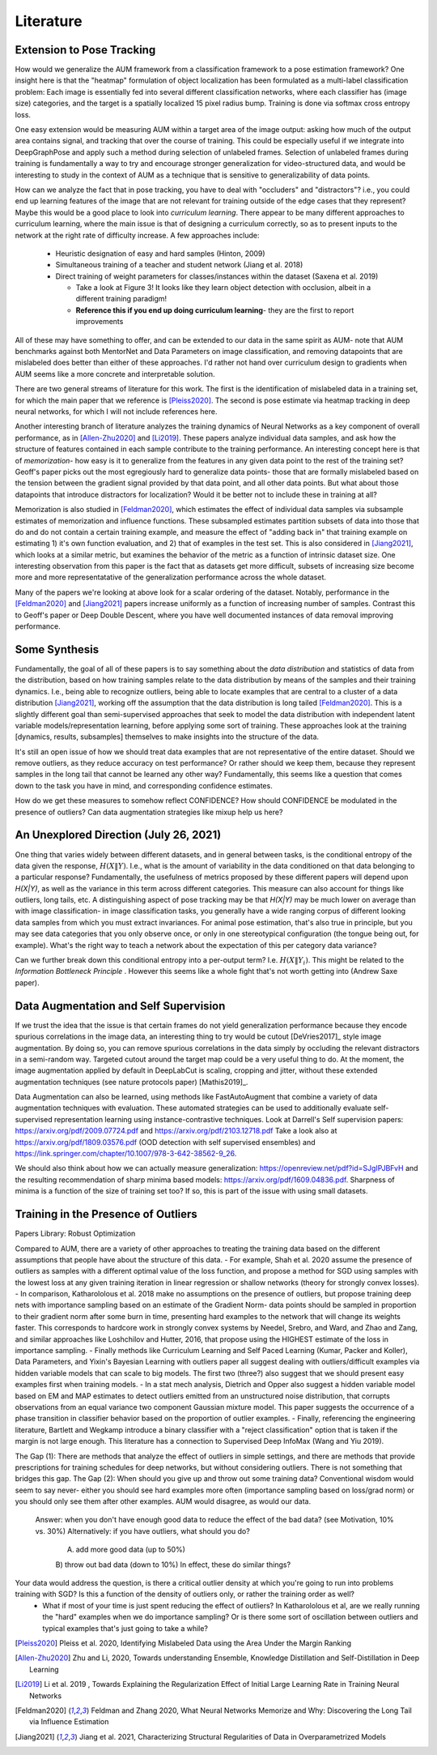 Literature
==========

Extension to Pose Tracking
--------------------------

How would we generalize the AUM framework from a classification framework to a pose estimation framework? 
One insight here is that the "heatmap" formulation of object localization has been formulated as a multi-label classification problem: Each image is essentially fed into several different classification networks, where each classifier has (image size) categories, and the target is a spatially localized 15 pixel radius bump. Training is done via softmax cross entropy loss.  

One easy extension would be measuring AUM within a target area of the image output: asking how much of the output area contains signal, and tracking that over the course of training. This could be especially useful if we integrate into DeepGraphPose and apply such a method during selection of unlabeled frames. Selection of unlabeled frames during training is fundamentally a way to try and encourage stronger generalization for video-structured data, and would be interesting to study in the context of AUM as a technique that is sensitive to generalizability of data points.   

How can we analyze the fact that in pose tracking, you have to deal with "occluders" and "distractors"? i.e., you could end up learning features of the image that are not relevant for training outside of the edge cases that they represent? Maybe this would be a good place to look into *curriculum learning*. 
There appear to be many different approaches to curriculum learning, where the main issue is that of designing a curriculum correctly, so as to present inputs to the network at the right rate of difficulty increase. A few approaches include: 

  - Heuristic designation of easy and hard samples (Hinton, 2009)
  - Simultaneous training of a teacher and student network (Jiang et al. 2018)  
  - Direct training of weight parameters for classes/instances within the dataset (Saxena et al. 2019)  

    - Take a look at Figure 3! It looks like they learn object detection with occlusion, albeit in a different training paradigm! 
    - **Reference this if you end up doing curriculum learning**- they are the first to report improvements  

All of these may have something to offer, and can be extended to our data in the same spirit as AUM- note that AUM benchmarks against both MentorNet and Data Parameters on image classification, and removing datapoints that are mislabeled does better than either of these approaches. I'd rather not hand over curriculum design to gradients when AUM seems like a more concrete and interpretable solution.   


There are two general streams of literature for this work. The first is the identification of mislabeled data in a training set, for which the main paper that we reference is [Pleiss2020]_. The second is pose estimate via heatmap tracking in deep neural networks, for which I will not include references here.  

Another interesting branch of literature analyzes the training dynamics of Neural Networks as a key component of overall performance, as in [Allen-Zhu2020]_ and [Li2019]_. These papers analyze individual data samples, and ask how the structure of features contained in each sample contribute to the training performance. An interesting concept here is that of *memorization*- how easy is it to generalize from the features in any given data point to the rest of the training set? Geoff's paper picks out the most egregiously hard to generalize data points- those that are formally mislabeled based on the tension between the gradient signal provided by that data point, and all other data points. But what about those datapoints that introduce distractors for localization? Would it be better not to include these in training at all?  

Memorization is also studied in [Feldman2020]_, which estimates the effect of individual data samples via subsample estimates of memorization and influence functions. These subsampled estimates partition subsets of data into those that do and do not contain a certain training example, and measure the effect of "adding back in" that training example on estimating 1) it's own function evaluation, and 2) that of examples in the test set. This is also considered in [Jiang2021]_, which looks at a similar metric, but examines the behavior of the metric as a function of intrinsic dataset size. One interesting observation from this paper is the fact that as datasets get more difficult, subsets of increasing size become more and more representatative of the generalization performance across the whole dataset. 

Many of the papers we're looking at above look for a scalar ordering of the dataset. Notably, performance in the [Feldman2020]_ and [Jiang2021]_ papers increase uniformly as a function of increasing number of samples. Contrast this to Geoff's paper or Deep Double Descent, where you have well documented instances of data removal improving performance. 

Some Synthesis
--------------
Fundamentally, the goal of all of these papers is to say something about the *data distribution* and statistics of data from the distribution, based on how training samples relate to the data distribution by means of the samples and their training dynamics. I.e., being able to recognize outliers, being able to locate examples that are central to a cluster of a data distribution [Jiang2021]_, working off the assumption that the data distribution is long tailed [Feldman2020]_. This is a slightly different goal than semi-supervised approaches that seek to model the data distribution with independent latent variable models/representation learning, before applying some sort of training. These approaches look at the training [dynamics, results, subsamples] themselves to make insights into the structure of the data. 

It's still an open issue of how we should treat data examples that are not representative of the entire dataset. Should we remove outliers, as they reduce accuracy on test performance? Or rather should we keep them, because they represent samples in the long tail that cannot be learned any other way? Fundamentally, this seems like a question that comes down to the task you have in mind, and corresponding confidence estimates. 

How do we get these measures to somehow reflect CONFIDENCE? How should CONFIDENCE be modulated in the presence of outliers? Can data augmentation strategies like mixup help us here? 

An Unexplored Direction (July 26, 2021) 
---------------------------------------
One thing that varies widely between different datasets, and in general between tasks, is the conditional entropy of the data given the response, :math:`H(X\|Y)`. I.e., what is the amount of variability in the data conditioned on that data belonging to a particular response? Fundamentally, the usefulness of metrics proposed by these different papers will depend upon `H(X\|Y)`, as well as the variance in this term across different categories. This measure can also account for things like outliers, long tails, etc. A distinguishing aspect of pose tracking may be that `H(X\|Y)` may be much lower on average than with image classification- in image classification tasks, you generally have a wide ranging corpus of different looking data samples from which you must extract invariances. For animal pose estimation, that's also true in principle, but you may see data categories that you only observe once, or only in one stereotypical configuration (the tongue being out, for example). What's the right way to teach a network about the expectation of this per category data variance?  

Can we further break down this conditional entropy into a per-output term? I.e. :math:`H(X\|Y_i)`. This might be related to the *Information Bottleneck Principle* . However this seems like a whole fight that's not worth getting into (Andrew Saxe paper). 

Data Augmentation and Self Supervision
--------------------------------------
If we trust the idea that the issue is that certain frames do not yield generalization performance because they encode spurious correlations in the image data, an interesting thing to try would be cutout [DeVries2017]_ style image augmentation. By doing so, you can remove spurious correlations in the data simply by occluding the relevant distractors in a semi-random way. Targeted cutout around the target map could be a very useful thing to do. At the moment, the image augmentation applied by default in DeepLabCut is scaling, cropping and jitter, without these extended augmentation techniques (see nature protocols paper) [Mathis2019]_.   

Data Augmentation can also be learned, using methods like FastAutoAugment that combine a variety of data augmentation techniques with evaluation.
These automated strategies can be used to additionally evaluate self-supervised representation learning using instance-contrastive techniques.  
Look at Darrell's Self supervision papers: https://arxiv.org/pdf/2009.07724.pdf and https://arxiv.org/pdf/2103.12718.pdf
Take a look also at https://arxiv.org/pdf/1809.03576.pdf (OOD detection with self supervised ensembles) and https://link.springer.com/chapter/10.1007/978-3-642-38562-9_26. 

We should also think about how we can actually measure generalization: https://openreview.net/pdf?id=SJgIPJBFvH and the resulting recommendation of sharp minima based models: https://arxiv.org/pdf/1609.04836.pdf. Sharpness of minima is a function of the size of training set too? If so, this is part of the issue with using small datasets.  



Training in the Presence of Outliers
------------------------------------

Papers Library: Robust Optimization

Compared to AUM, there are a variety of other approaches to treating the training data based on the different assumptions that people have about the structure of this data. 
- For example, Shah et al. 2020 assume the presence of outliers as samples with a different optimal value of the loss function, and propose a method for SGD using samples with the lowest loss at any given training iteration in linear regression or shallow networks (theory for strongly convex losses). 
- In comparison, Katharololous et al. 2018 make no assumptions on the presence of outliers, but propose training deep nets with importance sampling based on an estimate of the Gradient Norm- data points should be sampled in proportion to their gradient norm after some burn in time, presenting hard examples to the network that will change its weights faster. This corresponds to hardcore work in strongly convex systems by Needel, Srebro, and Ward, and Zhao and Zang, and similar approaches like Loshchilov and Hutter, 2016, that propose using the HIGHEST estimate of the loss in importance sampling. 
- Finally methods like Curriculum Learning and Self Paced Learning (Kumar, Packer and Koller), Data Parameters, and Yixin's Bayesian Learning with outliers paper all suggest dealing with outliers/difficult examples via hidden variable models that can scale to big models. The first two (three?) also suggest that we should present easy examples first when training models.   
- In a stat mech analysis, Dietrich and Opper also suggest a hidden variable model based on EM and MAP estimates to detect outliers emitted from an unstructured noise distribution, that corrupts observations from an equal variance two component Gaussian mixture model. This paper suggests the occurrence of a phase transition in classifier behavior based on the proportion of outlier examples.   
- Finally, referencing the engineering literature, Bartlett and Wegkamp introduce a binary classifier with a "reject classification" option that is taken if the margin is not large enough. This literature has a connection to Supervised Deep InfoMax (Wang and Yiu 2019).   

The Gap (1): There are methods that analyze the effect of outliers in simple settings, and there are methods that provide prescriptions for training schedules for deep networks, but without considering outliers. There is not something that bridges this gap. 
The Gap (2): When should you give up and throw out some training data? Conventional wisdom would seem to say never- either you should see hard examples more often (importance sampling based on loss/grad norm) or you should only see them after other examples. AUM would disagree, as would our data. 
  Answer: when you don't have enough good data to reduce the effect of the bad data? (see Motivation, 10% vs. 30%)
  Alternatively: if you have outliers, what should you do? 
    A) add more good data (up to 50%)
    B) throw out bad data (down to 10%)
    In effect, these do similar things? 

Your data would address the question, is there a critical outlier density at which you're going to run into problems training with SGD? Is this a function of the density of outliers only, or rather the training order as well?  
  * What if most of your time is just spent reducing the effect of outliers? In Katharololous et al, are we really running the "hard" examples when we do importance sampling? Or is there some sort of oscillation between outliers and typical examples that's just going to take a while? 

.. [Pleiss2020] Pleiss et al. 2020, Identifying Mislabeled Data using the Area Under the Margin Ranking
.. [Allen-Zhu2020] Zhu and Li, 2020, Towards understanding Ensemble, Knowledge Distillation and Self-Distillation in Deep Learning 
.. [Li2019] Li et al. 2019 , Towards Explaining the Regularization Effect of Initial Large Learning Rate in Training Neural Networks 
.. [Feldman2020] Feldman and Zhang 2020, What Neural Networks Memorize and Why: Discovering the Long Tail via Influence Estimation   
.. [Jiang2021] Jiang et al. 2021, Characterizing Structural Regularities of Data in Overparametrized Models   


